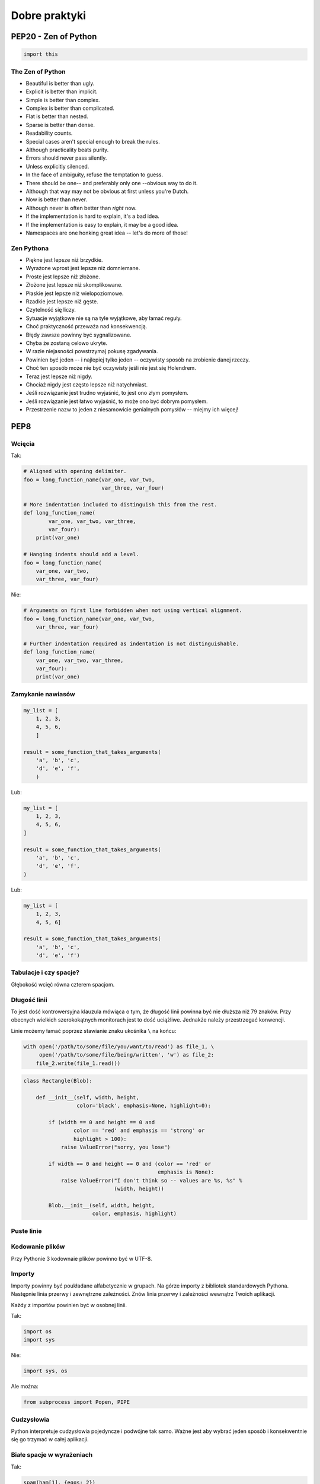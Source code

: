 .. _Dobre praktyki:

**************
Dobre praktyki
**************


PEP20 - Zen of Python
=====================

.. code-block:: python

    import this

The Zen of Python
-----------------

* Beautiful is better than ugly.
* Explicit is better than implicit.
* Simple is better than complex.
* Complex is better than complicated.
* Flat is better than nested.
* Sparse is better than dense.
* Readability counts.
* Special cases aren't special enough to break the rules.
* Although practicality beats purity.
* Errors should never pass silently.
* Unless explicitly silenced.
* In the face of ambiguity, refuse the temptation to guess.
* There should be one-- and preferably only one --obvious way to do it.
* Although that way may not be obvious at first unless you're Dutch.
* Now is better than never.
* Although never is often better than *right* now.
* If the implementation is hard to explain, it's a bad idea.
* If the implementation is easy to explain, it may be a good idea.
* Namespaces are one honking great idea -- let's do more of those!

Zen Pythona
-----------

* Piękne jest lepsze niż brzydkie.
* Wyrażone wprost jest lepsze niż domniemane.
* Proste jest lepsze niż złożone.
* Złożone jest lepsze niż skomplikowane.
* Płaskie jest lepsze niż wielopoziomowe.
* Rzadkie jest lepsze niż gęste.
* Czytelność się liczy.
* Sytuacje wyjątkowe nie są na tyle wyjątkowe, aby łamać reguły.
* Choć praktyczność przeważa nad konsekwencją.
* Błędy zawsze powinny być sygnalizowane.
* Chyba że zostaną celowo ukryte.
* W razie niejasności powstrzymaj pokusę zgadywania.
* Powinien być jeden -- i najlepiej tylko jeden -- oczywisty sposób na zrobienie danej rzeczy.
* Choć ten sposób może nie być oczywisty jeśli nie jest się Holendrem.
* Teraz jest lepsze niż nigdy.
* Chociaż nigdy jest często lepsze niż natychmiast.
* Jeśli rozwiązanie jest trudno wyjaśnić, to jest ono złym pomysłem.
* Jeśli rozwiązanie jest łatwo wyjaśnić, to może ono być dobrym pomysłem.
* Przestrzenie nazw to jeden z niesamowicie genialnych pomysłów -- miejmy ich więcej!


PEP8
====

Wcięcia
-------

Tak:

.. code-block:: python

    # Aligned with opening delimiter.
    foo = long_function_name(var_one, var_two,
                             var_three, var_four)

    # More indentation included to distinguish this from the rest.
    def long_function_name(
            var_one, var_two, var_three,
            var_four):
        print(var_one)

    # Hanging indents should add a level.
    foo = long_function_name(
        var_one, var_two,
        var_three, var_four)

Nie:

.. code-block:: python

    # Arguments on first line forbidden when not using vertical alignment.
    foo = long_function_name(var_one, var_two,
        var_three, var_four)

    # Further indentation required as indentation is not distinguishable.
    def long_function_name(
        var_one, var_two, var_three,
        var_four):
        print(var_one)

Zamykanie nawiasów
------------------

.. code-block:: python

    my_list = [
        1, 2, 3,
        4, 5, 6,
        ]

    result = some_function_that_takes_arguments(
        'a', 'b', 'c',
        'd', 'e', 'f',
        )

Lub:

.. code-block:: python

    my_list = [
        1, 2, 3,
        4, 5, 6,
    ]

    result = some_function_that_takes_arguments(
        'a', 'b', 'c',
        'd', 'e', 'f',
    )

Lub:

.. code-block:: python

    my_list = [
        1, 2, 3,
        4, 5, 6]

    result = some_function_that_takes_arguments(
        'a', 'b', 'c',
        'd', 'e', 'f')




Tabulacje i czy spacje?
-----------------------

Głębokość wcięć równa czterem spacjom.

Długość linii
-------------

To jest dość kontrowersyjna klauzula mówiąca o tym, że długość linii powinna być nie dłuższa niż 79 znaków. Przy obecnych wielkich szerokokątnych monitorach jest to dość uciążliwe. Jednakże należy przestrzegać konwencji.

Linie możemy łamać poprzez stawianie znaku ukośnika ``\`` na końcu:

.. code-block:: python

    with open('/path/to/some/file/you/want/to/read') as file_1, \
         open('/path/to/some/file/being/written', 'w') as file_2:
        file_2.write(file_1.read())

.. code-block:: python

    class Rectangle(Blob):

        def __init__(self, width, height,
                     color='black', emphasis=None, highlight=0):

            if (width == 0 and height == 0 and
                    color == 'red' and emphasis == 'strong' or
                    highlight > 100):
                raise ValueError("sorry, you lose")

            if width == 0 and height == 0 and (color == 'red' or
                                               emphasis is None):
                raise ValueError("I don't think so -- values are %s, %s" %
                                 (width, height))

            Blob.__init__(self, width, height,
                          color, emphasis, highlight)

Puste linie
-----------

Kodowanie plików
----------------

Przy Pythonie 3 kodownaie plików powinno być w UTF-8.

Importy
-------

Importy powinny być poukładane alfabetycznie w grupach.
Na górze importy z bibliotek standardowych Pythona.
Następnie linia przerwy i zewnętrzne zależności.
Znów linia przerwy i zależności wewnątrz Twoich aplikacji.

Każdy z importów powinien być w osobnej linii.

Tak:

.. code-block:: python

    import os
    import sys

Nie:

.. code-block:: python

    import sys, os

Ale można:

.. code-block:: python

    from subprocess import Popen, PIPE

Cudzysłowia
-----------

Python interpretuje cudzysłowia pojedyncze i podwójne tak samo. Ważne jest aby wybrać jeden sposób i konsekwentnie się go trzymać w całej aplikacji.

Białe spacje w wyrażeniach
--------------------------

Tak:

.. code-block:: python

    spam(ham[1], {eggs: 2})

    ham[1:9], ham[1:9:3], ham[:9:3], ham[1::3], ham[1:9:]
    ham[lower:upper], ham[lower:upper:], ham[lower::step]
    ham[lower+offset : upper+offset]
    ham[: upper_fn(x) : step_fn(x)], ham[:: step_fn(x)]
    ham[lower + offset : upper + offset]

    spam(1)

    dct['key'] = lst[index]

    x = 1
    y = 2
    long_variable = 3

    i = i + 1
    submitted += 1
    x = x*2 - 1
    hypot2 = x*x + y*y
    c = (a+b) * (a-b)

    def complex(real, imag=0.0):
        return magic(r=real, i=imag)

    def munge(input: AnyStr):
    def munge(sep: AnyStr = None):
    def munge() -> AnyStr:
    def munge(input: AnyStr, sep: AnyStr = None, limit=1000):

    if foo == 'blah':
        do_blah_thing()
    do_one()
    do_two()
    do_three()

Nie:

.. code-block:: python

    spam( ham[ 1 ], { eggs: 2 } )

    ham[lower + offset:upper + offset]
    ham[1: 9], ham[1 :9], ham[1:9 :3]
    ham[lower : : upper]
    ham[ : upper]

    spam (1)

    dct ['key'] = lst [index]

    x             = 1
    y             = 2
    long_variable = 3

    i=i+1
    submitted +=1
    x = x * 2 - 1
    hypot2 = x * x + y * y
    c = (a + b) * (a - b)

    def complex(real, imag = 0.0):
        return magic(r = real, i = imag)

    def munge(input: AnyStr=None):
    def munge(input:AnyStr):
    def munge(input: AnyStr)->PosInt:

    if foo == 'blah': do_blah_thing()
    do_one(); do_two(); do_three()

    if foo == 'blah': do_blah_thing()
    else: do_non_blah_thing()

    try: something()
    finally: cleanup()

    do_one(); do_two(); do_three(long, argument,
                                 list, like, this)

    if foo == 'blah': one(); two(); three()


Komentarze
----------

Google style comments
~~~~~~~~~~~~~~~~~~~~~

Konwencje nazewnicze
--------------------

* ``zmienne``
* ``STALE``
* ``NazwyKlas``
* ``nazwy_metod()`` i ``nazwy_funkcji()``
* ``nazwymodulow``, ``nazwy_modulow``
* ``self``
* ``cls``

Używanie ``__`` i ``_`` w nazwach
---------------------------------

Konstrukcje warunkowe
---------------------

Yes:

.. code-block:: python

    if foo is not None:

No:

.. code-block:: python

    if not foo is None:

Zwracanie z funkcji
-------------------

Tak:

.. code-block:: python

    def foo(x):
        if x >= 0:
            return math.sqrt(x)
        else:
            return None

    def bar(x):
        if x < 0:
            return None
        return math.sqrt(x)

Nie:

.. code-block:: python

    def foo(x):
        if x >= 0:
            return math.sqrt(x)

    def bar(x):
        if x < 0:
            return
        return math.sqrt(x)

Sprawdzanie warunków
--------------------

Tak:

.. code-block:: python

    if not seq:
    if seq:

    if greeting:

Nie:

.. code-block:: python

    if len(seq)
    if not len(seq)

    if greeting == True:
    if greeting is True:

Korzystanie z ``help()``, ``dir()`` i ``object.__dict__``
=========================================================

Kilka przykaładów z praktyki
============================

``html.append('<tag>')``
------------------------

.. code-block:: python

    ## Performance - Method concatenates strings using + in a loop
    def make_html1(lista):
        html = '<table>'

        for element in lista:
            html += '<tr><td>%s</td></tr>' % element
        html += '</table>'

        return html

    ## Problem solved
    def make_html2(lista):
        html = ['<table>']

        for element in lista:
            html.append('<tr><td>%s</td></tr>' % element)

        html.append('</table>')
        return '\r\n'.join(html)


Magic number i Magic string
===========================

Passowords
==========
* Sticky bit
* setuid
* configparser


Wczytywanie konfiguracji programów
==================================
* configparser

Wersjonowanie API
=================

.. code-block:: text

    Accept:text/html,application/xhtml+xml,application/xml;q=0.9,image/webp,*/*;q=0.8
    Accept-Encoding:gzip, deflate, sdch
    Accept-Language:en-US,en;q=0.8,pl;q=0.6
